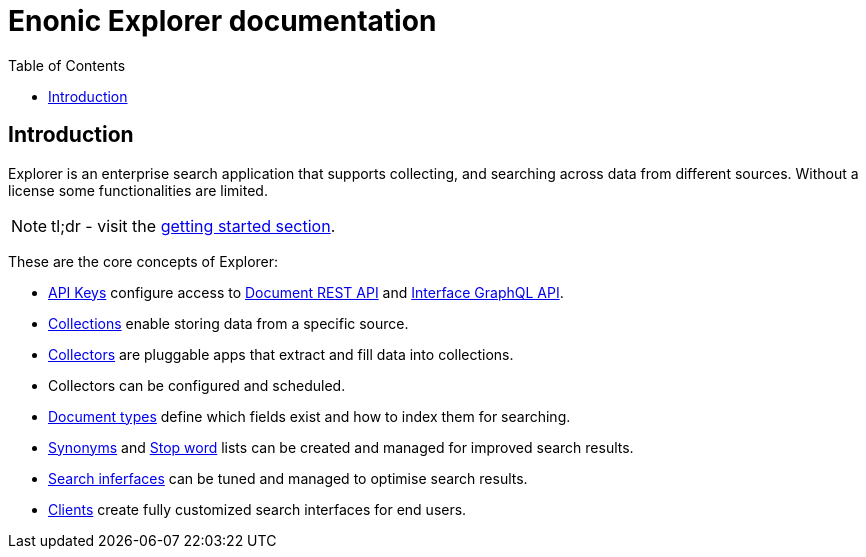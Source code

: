 = Enonic Explorer documentation
:toc: right
:imagesdir: images

== Introduction

Explorer is an enterprise search application that supports collecting, and searching across data from different sources. Without a license some functionalities are limited.

NOTE: tl;dr - visit the <<start#,getting started section>>.

These are the core concepts of Explorer:

* <<admin/apiKeys#, API Keys>> configure access to <<api/document#, Document REST API>> and <<api/interface#, Interface GraphQL API>>.
* <<admin/collections#, Collections>> enable storing data from a specific source.
* <<collectors#, Collectors>> are pluggable apps that extract and fill data into collections.
* Collectors can be configured and scheduled.
* <<admin/documentTypes#, Document types>> define which fields exist and how to index them for searching.
* <<admin/synonyms#, Synonyms>> and <<admin/stopwords#, Stop word>> lists can be created and managed for improved search results.
* <<admin/interfaces#, Search inferfaces>> can be tuned and managed to optimise search results.
* <<clients#, Clients>> create fully customized search interfaces for end users.
